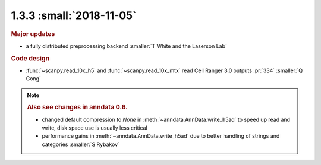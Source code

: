 1.3.3 :small:`2018-11-05`
~~~~~~~~~~~~~~~~~~~~~~~~~

.. rubric:: Major updates

- a fully distributed preprocessing backend :smaller:`T White and the Laserson Lab`

.. rubric:: Code design

- :func:`~scanpy.read_10x_h5` and :func:`~scanpy.read_10x_mtx` read Cell Ranger 3.0 outputs :pr:`334` :smaller:`Q Gong`

.. note::

   .. rubric:: Also see changes in anndata 0.6.

   - changed default compression to `None` in :meth:`~anndata.AnnData.write_h5ad` to speed up read and write, disk space use is usually less critical
   - performance gains in :meth:`~anndata.AnnData.write_h5ad` due to better handling of strings and categories :smaller:`S Rybakov`
